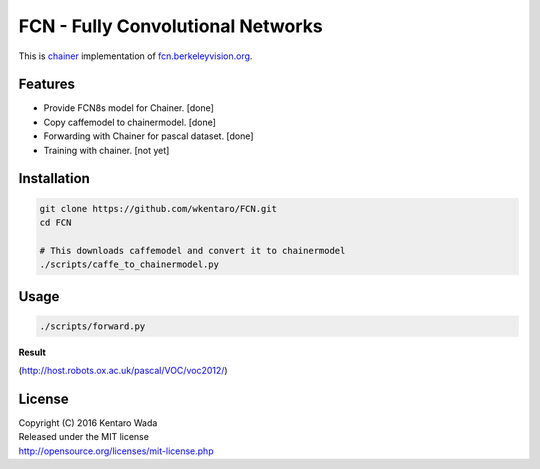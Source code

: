 FCN - Fully Convolutional Networks
==================================

This is chainer_ implementation of fcn.berkeleyvision.org_.

.. _fcn.berkeleyvision.org: https://github.com/shelhamer/fcn.berkeleyvision.org.git
.. _chainer: https://github.com/pfnet/chainer.git


Features
--------

- Provide FCN8s model for Chainer. [done]
- Copy caffemodel to chainermodel. [done]
- Forwarding with Chainer for pascal dataset. [done]
- Training with chainer. [not yet]


Installation
------------

.. code-block:: bash

  git clone https://github.com/wkentaro/FCN.git
  cd FCN

  # This downloads caffemodel and convert it to chainermodel
  ./scripts/caffe_to_chainermodel.py


Usage
-----

.. code-block:: bash

  ./scripts/forward.py

**Result**

.. image:: _images/2007_000129.jpg

(http://host.robots.ox.ac.uk/pascal/VOC/voc2012/)


License
-------
| Copyright (C) 2016 Kentaro Wada
| Released under the MIT license
| http://opensource.org/licenses/mit-license.php

